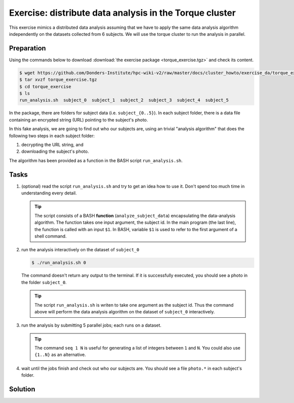 Exercise: distribute data analysis in the Torque cluster
********************************************************

This exercise mimics a distributed data analysis assuming that we have to apply the same data analysis algorithm independently on the datasets collected from 6 subjects.  We will use the torque cluster to run the analysis in parallel.

Preparation
===========

Using the commands below to download :download:`the exercise package <torque_exercise.tgz>` and check its content.

.. code-block:: bash

    $ wget https://github.com/Donders-Institute/hpc-wiki-v2/raw/master/docs/cluster_howto/exercise_da/torque_exercise.tgz
    $ tar xvzf torque_exercise.tgz
    $ cd torque_exercise
    $ ls
    run_analysis.sh  subject_0  subject_1  subject_2  subject_3  subject_4  subject_5

In the package, there are folders for subject data (i.e. ``subject_{0..5}``).  In each subject folder, there is a data file containing an encrypted string (URL) pointing to the subject's photo.

In this fake analysis, we are going to find out who our subjects are, using an trivial "analysis algorithm" that does the following two steps in each subject folder:

1. decrypting the URL string, and
2. downloading the subject's photo.

The algorithm has been provided as a function in the BASH script ``run_analysis.sh``.

Tasks
=====

#. (optional) read the script ``run_analysis.sh`` and try to get an idea how to use it. Don't spend too much time in understanding every detail.

   .. tip::
        The script consists of a BASH **function** (``analyze_subject_data``) encapsulating the data-analysis algorithm. The function takes one input argument, the subject id. In the main program (the last line), the function is called with an input ``$1``. In BASH, variable ``$1`` is used to refer to the first argument of a shell command.

#. run the analysis interactively on the dataset of ``subject_0``

   .. code-block:: bash
   
       $ ./run_analysis.sh 0
      
   The command doesn't return any output to the terminal.  If it is successfully executed, you should see a photo in the folder ``subject_0``.
   
   .. tip::
        The script ``run_analysis.sh`` is writen to take one argument as the subject id.  Thus the command above will perform the data analysis algorithm on the dataset of ``subject_0`` interactively.

#. run the analysis by submitting 5 parallel jobs; each runs on a dataset.

   .. tip::
        The command ``seq 1 N`` is useful for generating a list of integers between ``1`` and ``N``. You could also use ``{1..N}`` as an alternative.

#. wait until the jobs finish and check out who our subjects are. You should see a file ``photo.*`` in each subject's folder.

Solution
========

.. .. include:: solution.rst
